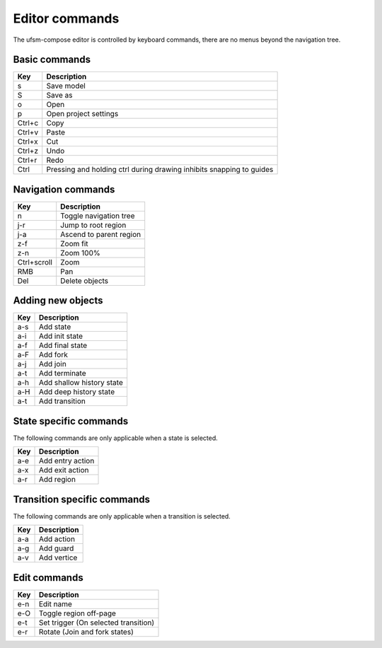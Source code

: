 .. _ug-editor-commands:

Editor commands
===============

The ufsm-compose editor is controlled by keyboard commands, there are no menus
beyond the navigation tree.

Basic commands
--------------

==========  =================
Key         Description
==========  =================
s           Save model
S           Save as
o           Open
p           Open project settings
Ctrl+c      Copy
Ctrl+v      Paste
Ctrl+x      Cut
Ctrl+z      Undo
Ctrl+r      Redo
Ctrl        Pressing and holding ctrl during drawing inhibits snapping to guides
==========  =================

Navigation commands
-------------------

===========  =================
Key          Description
===========  =================
n            Toggle navigation tree
j-r          Jump to root region
j-a          Ascend to parent region
z-f          Zoom fit
z-n          Zoom 100%
Ctrl+scroll  Zoom
RMB          Pan
Del          Delete objects
===========  =================

Adding new objects
------------------

==========  =================
Key         Description
==========  =================
a-s         Add state
a-i         Add init state
a-f         Add final state
a-F         Add fork
a-j         Add join
a-t         Add terminate
a-h         Add shallow history state
a-H         Add deep history state
a-t         Add transition
==========  =================

State specific commands
-----------------------

The following commands are only applicable when a state is selected.

==========  =================
Key         Description
==========  =================
a-e         Add entry action
a-x         Add exit action
a-r         Add region
==========  =================

Transition specific commands
----------------------------

The following commands are only applicable when a transition is selected.

==========  =================
Key         Description
==========  =================
a-a         Add action
a-g         Add guard
a-v         Add vertice
==========  =================

Edit commands
-------------

==========  =================
Key         Description
==========  =================
e-n         Edit name
e-O         Toggle region off-page
e-t         Set trigger (On selected transition)
e-r         Rotate (Join and fork states)
==========  =================

